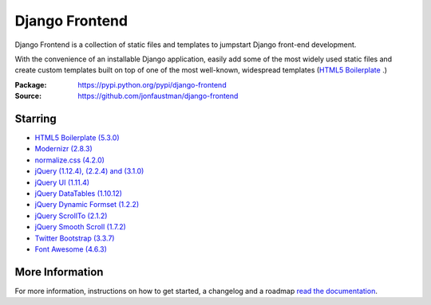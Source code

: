 ===============
Django Frontend
===============

.. image:: https://travis-ci.org/jonfaustman/django-frontend.png?branch=master
    :target: https://travis-ci.org/jonfaustman/django-frontend

Django Frontend is a collection of static files and templates to jumpstart Django front-end development.

With the convenience of an installable Django application, easily add some of the most widely used static files and create custom templates built on top of one of the most well-known, widespread templates (`HTML5 Boilerplate <https://github.com/h5bp/html5-boilerplate>`_ .)

:Package: `https://pypi.python.org/pypi/django-frontend <https://pypi.python.org/pypi/django-frontend>`_
:Source: `https://github.com/jonfaustman/django-frontend <https://github.com/jonfaustman/django-frontend>`_

---------
Starring
---------
* `HTML5 Boilerplate (5.3.0) <https://github.com/h5bp/html5-boilerplate>`_
* `Modernizr (2.8.3) <https://github.com/Modernizr/Modernizr>`_
* `normalize.css (4.2.0) <https://github.com/necolas/normalize.css>`_
* `jQuery (1.12.4), (2.2.4) and (3.1.0) <https://github.com/jquery/jquery>`_
* `jQuery UI (1.11.4) <https://github.com/jquery/jquery-ui>`_
* `jQuery DataTables (1.10.12) <https://github.com/DataTables/DataTables>`_
* `jQuery Dynamic Formset (1.2.2) <https://github.com/elo80ka/django-dynamic-formset>`_
* `jQuery ScrollTo (2.1.2) <https://github.com/flesler/jquery.scrollTo>`_
* `jQuery Smooth Scroll (1.7.2) <https://github.com/kswedberg/jquery-smooth-scroll>`_
* `Twitter Bootstrap (3.3.7) <https://github.com/twbs/bootstrap>`_
* `Font Awesome (4.6.3) <https://github.com/FortAwesome/Font-Awesome>`_

-----------------
More Information
-----------------

For more information, instructions on how to get started, a changelog and a roadmap `read the documentation <https://django-frontend.readthedocs.org/>`_.



